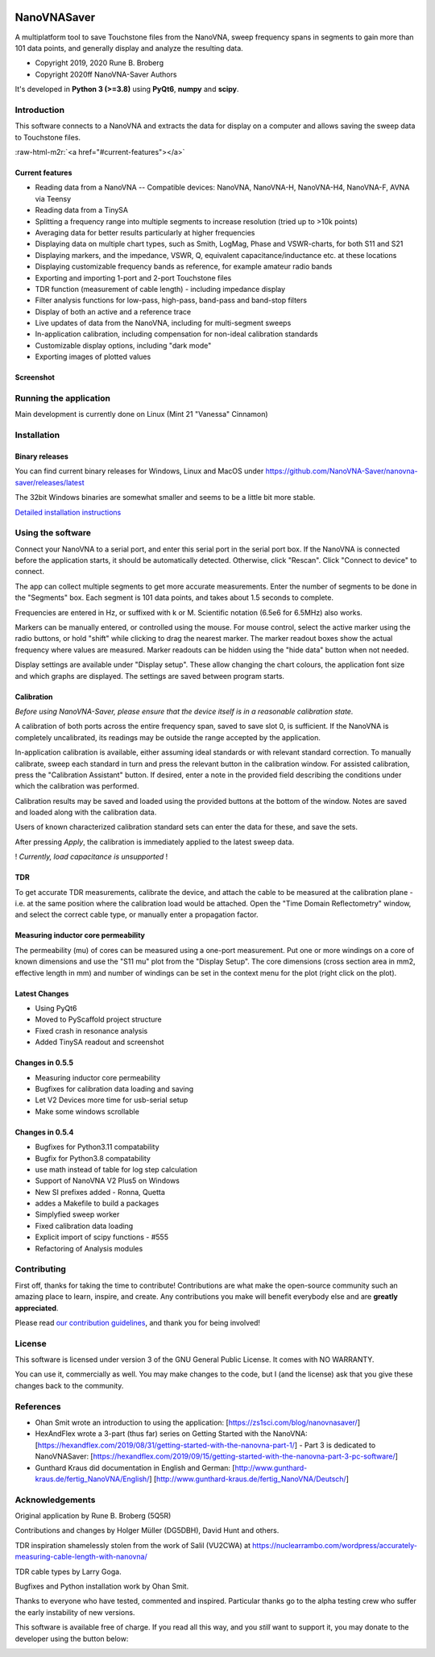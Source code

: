 .. role:: raw-html-m2r(raw)
   :format: html

.. image:: https://img.shields.io/github/v/release/NanoVNA-Saver/nanovna-saver.svg
   :target: https://github.com/NanoVNA-Saver/nanovna-saver/releases/latest
   :alt: Latest Release

.. image:: https://img.shields.io/github/license/NanoVNA-Saver/nanovna-saver.svg
   :target: https://github.com/NanoVNA-Saver/nanovna-saver/blob/master/LICENSE.txt
   :alt: License

.. image:: https://img.shields.io/github/downloads/NanoVNA-Saver/nanovna-saver/total.svg
   :target: https://github.com/NanoVNA-Saver/nanovna-saver/releases/
   :alt: Downloads

.. image:: https://img.shields.io/github/downloads/NanoVNA-Saver/nanovna-saver/latest/total
   :target: https://github.com/NanoVNA-Saver/nanovna-saver/releases/latest
   :alt: GitHub Releases

.. image:: https://img.shields.io/badge/paypal-donate-yellow.svg
   :target: https://www.paypal.com/cgi-bin/webscr?cmd=_donations&business=T8KTGVDQF5K6E&item_name=NanoVNASaver+Development&currency_code=EUR&source=url
   :alt: Donate

NanoVNASaver
============

A multiplatform tool to save Touchstone files from the NanoVNA,
sweep frequency spans in segments to gain more than 101 data
points, and generally display and analyze the resulting data.


* Copyright 2019, 2020 Rune B. Broberg
* Copyright 2020ff NanoVNA-Saver Authors

It's developed in **Python 3 (>=3.8)** using **PyQt6**, **numpy** and
**scipy**.


Introduction
------------

This software connects to a NanoVNA and extracts the data for
display on a computer and allows saving the sweep data to Touchstone files.

:raw-html-m2r:`<a href="#current-features"></a>`

Current features
^^^^^^^^^^^^^^^^


* Reading data from a NanoVNA -- Compatible devices: NanoVNA, NanoVNA-H,
  NanoVNA-H4, NanoVNA-F, AVNA via Teensy
* Reading data from a TinySA
* Splitting a frequency range into multiple segments to increase resolution
  (tried up to >10k points)
* Averaging data for better results particularly at higher frequencies
* Displaying data on multiple chart types, such as Smith, LogMag, Phase and
  VSWR-charts, for both S11 and S21
* Displaying markers, and the impedance, VSWR, Q, equivalent
  capacitance/inductance etc. at these locations
* Displaying customizable frequency bands as reference, for example amateur
  radio bands
* Exporting and importing 1-port and 2-port Touchstone files
* TDR function (measurement of cable length) - including impedance display
* Filter analysis functions for low-pass, high-pass, band-pass and band-stop
  filters
* Display of both an active and a reference trace
* Live updates of data from the NanoVNA, including for multi-segment sweeps
* In-application calibration, including compensation for non-ideal calibration
  standards
* Customizable display options, including "dark mode"
* Exporting images of plotted values

Screenshot
^^^^^^^^^^


.. image:: https://i.imgur.com/ZoFsV2V.png
   :target: https://i.imgur.com/ZoFsV2V.png
   :alt: Screenshot of version 0.1.4


Running the application
-----------------------

Main development is currently done on Linux (Mint 21 "Vanessa" Cinnamon)

Installation
------------

Binary releases
^^^^^^^^^^^^^^^

You can find current binary releases for Windows, Linux and MacOS under
https://github.com/NanoVNA-Saver/nanovna-saver/releases/latest

The 32bit Windows binaries are somewhat smaller and seems to be a
little bit more stable.

`Detailed installation instructions <docs/INSTALLATION.md>`_

Using the software
------------------

Connect your NanoVNA to a serial port, and enter this serial port in the serial
port box.  If the NanoVNA is connected before the application starts, it should
be automatically detected. Otherwise, click "Rescan". Click "Connect to device"
to connect.

The app can collect multiple segments to get more accurate measurements. Enter
the number of segments to be done in the "Segments" box. Each segment is 101
data points, and takes about 1.5 seconds to complete.

Frequencies are entered in Hz, or suffixed with k or M.  Scientific notation
(6.5e6 for 6.5MHz) also works.

Markers can be manually entered, or controlled using the mouse. For mouse
control, select the active marker using the radio buttons, or hold "shift"
while clicking to drag the nearest marker. The marker readout boxes show the
actual frequency where values are measured.  Marker readouts can be hidden
using the "hide data" button when not needed.

Display settings are available under "Display setup". These allow changing the
chart colours, the application font size and which graphs are displayed.  The
settings are saved between program starts.

Calibration
^^^^^^^^^^^

*Before using NanoVNA-Saver, please ensure that the device itself is in a
reasonable calibration state.*

A calibration of both ports across the entire frequency span, saved to save
slot 0, is sufficient.  If the NanoVNA is completely uncalibrated, its readings
may be outside the range accepted by the application.

In-application calibration is available, either assuming ideal standards or
with relevant standard correction. To manually calibrate, sweep each standard
in turn and press the relevant button in the calibration window.
For assisted calibration, press the "Calibration Assistant" button.  If desired,
enter a note in the provided field describing the conditions under which the
calibration was performed.

Calibration results may be saved and loaded using the provided buttons at the
bottom of the window.  Notes are saved and loaded along with the calibration
data.


.. image:: https://i.imgur.com/p94cxOX.png
   :target: https://i.imgur.com/p94cxOX.png
   :alt: Screenshot of Calibration Window


Users of known characterized calibration standard sets can enter the data for
these, and save the sets.

After pressing *Apply*\ , the calibration is immediately applied to the latest
sweep data.

! *Currently, load capacitance is unsupported* !

TDR
^^^

To get accurate TDR measurements, calibrate the device, and attach the cable to
be measured at the calibration plane - i.e. at the same position where the
calibration load would be attached.  Open the "Time Domain Reflectometry"
window, and select the correct cable type, or manually enter a propagation
factor.

Measuring inductor core permeability
^^^^^^^^^^^^^^^^^^^^^^^^^^^^^^^^^^^^

The permeability (mu) of cores can be measured using a one-port measurement.
Put one or more windings on a core of known dimensions and use the "S11 mu"
plot from the "Display Setup".  The core dimensions (cross section area in mm2,
effective length in mm) and number of windings can be set in the context menu
for the plot (right click on the plot).

Latest Changes
^^^^^^^^^^^^^^

* Using PyQt6
* Moved to PyScaffold project structure
* Fixed crash in resonance analysis
* Added TinySA readout and screenshot


Changes in 0.5.5
^^^^^^^^^^^^^^^^

* Measuring inductor core permeability
* Bugfixes for calibration data loading and saving
* Let V2 Devices more time for usb-serial setup
* Make some windows scrollable

Changes in 0.5.4
^^^^^^^^^^^^^^^^

* Bugfixes for Python3.11 compatability
* Bugfix for Python3.8 compatability
* use math instead of table for log step calculation
* Support of NanoVNA V2 Plus5 on Windows
* New SI prefixes added - Ronna, Quetta
* addes a Makefile to build a packages
* Simplyfied sweep worker
* Fixed calibration data loading
* Explicit import of scipy functions - #555
* Refactoring of Analysis modules

Contributing
------------

First off, thanks for taking the time to contribute! Contributions are what
make the open-source community such an amazing place to learn, inspire, and
create. Any contributions you make will benefit everybody else and are
**greatly appreciated**.

Please read `our contribution guidelines <docs/CONTRIBUTING.md>`_\ , and thank
you for being involved!

License
-------

This software is licensed under version 3 of the GNU General Public License. It
comes with NO WARRANTY.

You can use it, commercially as well. You may make changes to the code, but I
(and the license) ask that you give these changes back to the community.

References
----------


* Ohan Smit wrote an introduction to using the application:
  [https://zs1sci.com/blog/nanovnasaver/]
* HexAndFlex wrote a 3-part (thus far) series on Getting Started with the
  NanoVNA:
  [https://hexandflex.com/2019/08/31/getting-started-with-the-nanovna-part-1/]
  - Part 3 is dedicated to NanoVNASaver:
  [https://hexandflex.com/2019/09/15/getting-started-with-the-nanovna-part-3-pc-software/]
* Gunthard Kraus did documentation in English and German:
  [http://www.gunthard-kraus.de/fertig_NanoVNA/English/]
  [http://www.gunthard-kraus.de/fertig_NanoVNA/Deutsch/]

Acknowledgements
----------------

Original application by Rune B. Broberg (5Q5R)

Contributions and changes by Holger Müller (DG5DBH), David Hunt and others.

TDR inspiration shamelessly stolen from the work of Salil (VU2CWA) at
https://nuclearrambo.com/wordpress/accurately-measuring-cable-length-with-nanovna/

TDR cable types by Larry Goga.

Bugfixes and Python installation work by Ohan Smit.

Thanks to everyone who have tested, commented and inspired.  Particular thanks
go to the alpha testing crew who suffer the early instability of new versions.

This software is available free of charge. If you read all this way, and you
*still* want to support it, you may donate to the developer using the button
below:


.. image:: https://www.paypalobjects.com/en_US/i/btn/btn_donate_LG.gif
   :target: https://www.paypal.com/cgi-bin/webscr?cmd=_donations&business=T8KTGVDQF5K6E&item_name=NanoVNASaver+Development&currency_code=EUR&source=url
   :alt: Paypal

